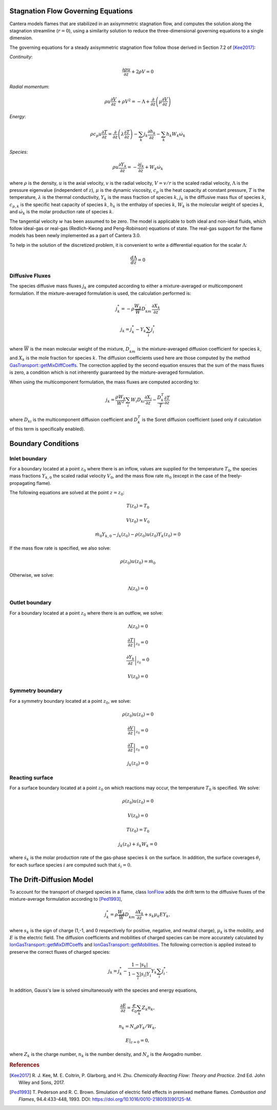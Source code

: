 .. slug: flames
.. title: One-dimensional Flames
.. has_math: true

.. jumbotron::

   .. raw:: html

      <h1 class="display-4">One-Dimensional Flames</h1>

   .. class:: lead

      Cantera includes a set of models for representing steady-state, quasi-one-
      dimensional reacting flows.

   These models can be used to simulate a number of common flames, such as:

   - freely-propagating premixed laminar flames
   - burner-stabilized premixed flames
   - counterflow diffusion flames
   - counterflow (strained) premixed flames

   Additional capabilities include simulation of surface reactions, which can be
   used to represent processes such as combustion on a catalytic surface or
   chemical vapor deposition processes.

   All of these configurations are simulated using a common set of governing
   equations within a 1D flow domain, with the differences between the models
   being represented by differences in the boundary conditions applied. Here, we
   describe the governing equations and the various boundary conditions which can
   be applied.

Stagnation Flow Governing Equations
===================================

Cantera models flames that are stabilized in an axisymmetric stagnation flow,
and computes the solution along the stagnation streamline (:math:`r=0`), using a
similarity solution to reduce the three-dimensional governing equations to a
single dimension.

The governing equations for a steady axisymmetric stagnation flow follow those
derived in Section 7.2 of [Kee2017]_:

*Continuity*:

.. math::

   \frac{\partial\rho u}{\partial z} + 2 \rho V = 0

*Radial momentum*:

.. math::

   \rho u \frac{\partial V}{\partial z} + \rho V^2 =
       - \Lambda
       + \frac{\partial}{\partial z}\left(\mu \frac{\partial V}{\partial z}\right)


*Energy*:

.. math::

   \rho c_p u \frac{\partial T}{\partial z} =
       \frac{\partial}{\partial z}\left(\lambda \frac{\partial T}{\partial z}\right)
       - \sum_k j_k \frac{\partial h_k}{\partial z}
       - \sum_k h_k W_k \dot{\omega}_k

*Species*:

.. math::

   \rho u \frac{\partial Y_k}{\partial z} = - \frac{\partial j_k}{\partial z}
       + W_k \dot{\omega}_k

where :math:`\rho` is the density, :math:`u` is the axial velocity, :math:`v` is
the radial velocity, :math:`V = v/r` is the scaled radial velocity,
:math:`\Lambda` is the pressure eigenvalue (independent of :math:`z`),
:math:`\mu` is the dynamic viscosity, :math:`c_p` is the heat capacity at
constant pressure, :math:`T` is the temperature, :math:`\lambda` is the thermal
conductivity, :math:`Y_k` is the mass fraction of species :math:`k`, :math:`j_k`
is the diffusive mass flux of species :math:`k`, :math:`c_{p,k}` is the specific
heat capacity of species :math:`k`, :math:`h_k` is the enthalpy of species
:math:`k`, :math:`W_k` is the molecular weight of species :math:`k`, and
:math:`\dot{\omega}_k` is the molar production rate of species :math:`k`.

The tangential velocity :math:`w` has been assumed to be zero. The model is
applicable to both ideal and non-ideal fluids, which follow ideal-gas or real-gas 
(Redlich-Kwong and Peng-Robinson) equations of state. The real-gas support for
the flame models has been newly implemented as a part of Cantera 3.0.

To help in the solution of the discretized problem, it is convenient to write a
differential equation for the scalar :math:`\Lambda`:

.. math::

   \frac{d\Lambda}{dz} = 0

Diffusive Fluxes
----------------

The species diffusive mass fluxes :math:`j_k` are computed according to either a
mixture-averaged or multicomponent formulation. If the mixture-averaged
formulation is used, the calculation performed is:

.. math::

   j_k^* = - \rho \frac{W_k}{\overline{W}} D_{km}^\prime \frac{\partial X_k}{\partial z}

   j_k = j_k^* - Y_k \sum_i j_i^*

where :math:`\overline{W}` is the mean molecular weight of the mixture, :math:`D_{km}^\prime` is the
mixture-averaged diffusion coefficient for species :math:`k`, and :math:`X_k` is the mole fraction
for species :math:`k`. The diffusion coefficients used here are those computed by the method
`GasTransport::getMixDiffCoeffs <{{% ct_docs doxygen/html/d8/d58/classCantera_1_1GasTransport.html#a699001499937e42f790551f01bce4424 %}}>`__.
The correction applied by the second equation ensures that the sum of the mass fluxes is zero, a
condition which is not inherently guaranteed by the mixture-averaged formulation.

When using the multicomponent formulation, the mass fluxes are computed
according to:

.. math::

   j_k = \frac{\rho W_k}{\overline{W}^2} \sum_i W_i D_{ki} \frac{\partial X_i}{\partial z}
         - \frac{D_k^T}{T} \frac{\partial T}{\partial z}

where :math:`D_{ki}` is the multicomponent diffusion coefficient and
:math:`D_k^T` is the Soret diffusion coefficient (used only if calculation of
this term is specifically enabled).

Boundary Conditions
===================

Inlet boundary
--------------

For a boundary located at a point :math:`z_0` where there is an inflow, values
are supplied for the temperature :math:`T_0`, the species mass fractions
:math:`Y_{k,0}` the scaled radial velocity :math:`V_0`, and the mass flow rate
:math:`\dot{m}_0` (except in the case of the freely-propagating flame).

The following equations are solved at the point :math:`z = z_0`:

.. math::

   T(z_0) = T_0

   V(z_0) = V_0

   \dot{m}_0 Y_{k,0} - j_k(z_0) - \rho(z_0) u(z_0) Y_k(z_0) = 0

If the mass flow rate is specified, we also solve:

.. math::

   \rho(z_0) u(z_0) = \dot{m}_0

Otherwise, we solve:

.. math::

   \Lambda(z_0) = 0

Outlet boundary
---------------

For a boundary located at a point :math:`z_0` where there is an outflow, we
solve:

.. math::

   \Lambda(z_0) = 0

   \left.\frac{\partial T}{\partial z}\right|_{z_0} = 0

   \left.\frac{\partial Y_k}{\partial z}\right|_{z_0} = 0

   V(z_0) = 0


Symmetry boundary
-----------------

For a symmetry boundary located at a point :math:`z_0`, we solve:

.. math::

   \rho(z_0) u(z_0) = 0

   \left.\frac{\partial V}{\partial z}\right|_{z_0} = 0

   \left.\frac{\partial T}{\partial z}\right|_{z_0} = 0

   j_k(z_0) = 0

Reacting surface
----------------

For a surface boundary located at a point :math:`z_0` on which reactions may
occur, the temperature :math:`T_0` is specified. We solve:

.. math::

   \rho(z_0) u(z_0) = 0

   V(z_0) = 0

   T(z_0) = T_0

   j_k(z_0) + \dot{s}_k W_k = 0

where :math:`\dot{s}_k` is the molar production rate of the gas-phase species
:math:`k` on the surface. In addition, the surface coverages :math:`\theta_i`
for each surface species :math:`i` are computed such that :math:`\dot{s}_i = 0`.

The Drift-Diffusion Model
=========================

To account for the transport of charged species in a flame, class `IonFlow <{{% ct_docs
doxygen/html/d4/db9/classCantera_1_1IonFlow.html %}}>`__ adds the drift term to the
diffusive fluxes of the mixture-average formulation according to [Ped1993]_,

.. math::

   j_k^* = \rho \frac{W_k}{\overline{W}} D_{km}^\prime \frac{\partial X_k}{\partial z} +
           s_k \mu_k E Y_k,

where :math:`s_k` is the sign of charge (1,-1, and 0 respectively for positive, negative,
and neutral charge), :math:`\mu_k` is the mobility, and :math:`E` is the electric field.
The diffusion coefficients and mobilities of charged species can be more accurately
calculated by `IonGasTransport::getMixDiffCoeffs <{{% ct_docs doxygen/html/d4/d65/classCantera_1_1IonGasTransport.html#a431711980258846b25827541b65c2728 %}}>`__
and `IonGasTransport::getMobilities <{{% ct_docs doxygen/html/d4/d65/classCantera_1_1IonGasTransport.html#a702cbb6f244cfb9f448ac0630def9893 %}}>`__.
The following correction is applied instead to preserve the correct fluxes of charged species:

.. math::

    j_k = j_k^* - \frac {1 - |s_k|} {1 - \sum_i |s_i| Y_i} Y_k \sum_i j_i^*.

In addition, Gauss's law is solved simultaneously with the species and energy equations,

.. math::

    \frac{\partial E}{\partial z} = \frac{e}{\epsilon_0}\sum_k Z_k n_k ,

   n_k = N_a \rho Y_k / W_k,

    E|_{z=0} = 0,

where :math:`Z_k` is the charge number, :math:`n_k` is the number density,
and :math:`N_a` is the Avogadro number.

.. rubric:: References

.. [Kee2017] R. J. Kee, M. E. Coltrin, P. Glarborg, and H. Zhu. *Chemically Reacting Flow:
   Theory and Practice*. 2nd Ed. John Wiley and Sons, 2017.

.. [Ped1993] T. Pederson and R. C. Brown. Simulation of electric field effects in premixed
   methane flames. *Combustion and Flames*, 94.4:433-448, 1993.
   DOI: https://doi.org/10.1016/0010-2180(93)90125-M.
